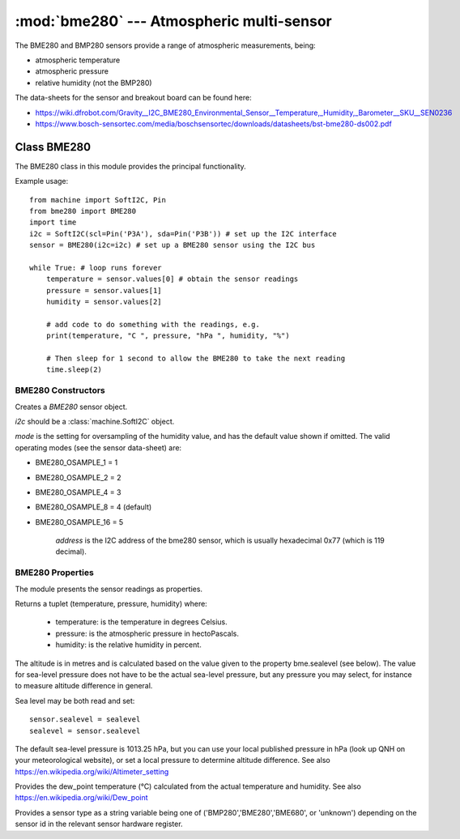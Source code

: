 ******************************************
:mod:`bme280` --- Atmospheric multi-sensor
******************************************
.. module:: bme280
   :synopsis: Digital atmospheric multi-sensor


.. _bme280:



The BME280 and BMP280 sensors provide a range of atmospheric measurements, being:

* atmospheric temperature
* atmospheric pressure
* relative humidity (not the BMP280)


The data-sheets for the sensor and breakout board can be found here:

* https://wiki.dfrobot.com/Gravity__I2C_BME280_Environmental_Sensor__Temperature,_Humidity,_Barometer__SKU__SEN0236 
* https://www.bosch-sensortec.com/media/boschsensortec/downloads/datasheets/bst-bme280-ds002.pdf 


Class BME280
============

The BME280 class in this module provides the principal functionality.

Example usage::

    from machine import SoftI2C, Pin
    from bme280 import BME280
    import time
    i2c = SoftI2C(scl=Pin('P3A'), sda=Pin('P3B')) # set up the I2C interface
    sensor = BME280(i2c=i2c) # set up a BME280 sensor using the I2C bus

    while True: # loop runs forever
        temperature = sensor.values[0] # obtain the sensor readings
        pressure = sensor.values[1]
        humidity = sensor.values[2]

        # add code to do something with the readings, e.g.
        print(temperature, "C ", pressure, "hPa ", humidity, "%")

        # Then sleep for 1 second to allow the BME280 to take the next reading
        time.sleep(2)


BME280 Constructors
-------------------

.. class:: bme280.BME280(i2c=i2c, mode=BME280_OSAMPLE_8, address=BME280_I2CADDR, **kwargs)

    Creates a *BME280* sensor object.

    *i2c* should be a :class:`machine.SoftI2C` object.

    *mode* is the setting for oversampling of the humidity value, and has the default value shown if omitted.
    The valid operating modes (see the sensor data-sheet) are: 

    - BME280_OSAMPLE_1 = 1
    - BME280_OSAMPLE_2 = 2
    - BME280_OSAMPLE_4 = 3
    - BME280_OSAMPLE_8 = 4 (default)
    - BME280_OSAMPLE_16 = 5

	*address* is the I2C address of the bme280 sensor, which is usually hexadecimal 0x77 (which is 119 decimal).


BME280 Properties
-----------------

The module presents the sensor readings as properties.

.. property:: sensor.values

Returns a tuplet (temperature, pressure, humidity) where:

  -	temperature: is the temperature in degrees Celsius.
  -	pressure: is the atmospheric pressure in hectoPascals.
  -	humidity: is the relative humidity in percent.

.. property:: sensor.altitude
    
The altitude is in metres and is calculated based on the value given to the property bme.sealevel (see below). 
The value for sea-level pressure does not have to be the actual sea-level pressure, but any pressure you may select, 
for instance to measure altitude difference in general.

Sea level may be both read and set::

    sensor.sealevel = sealevel
    sealevel = sensor.sealevel


The default sea-level pressure is 1013.25 hPa, but you can use your local published pressure in hPa (look up QNH on your meteorological website),
or set a local pressure to determine altitude difference.
See also https://en.wikipedia.org/wiki/Altimeter_setting

.. property:: sensor.dew_point


Provides the dew_point temperature (°C) calculated from the actual temperature and humidity.
See also https://en.wikipedia.org/wiki/Dew_point

.. property:: sensor.sensor


Provides a sensor type as a string variable being one of ('BMP280','BME280','BME680', or 'unknown') depending on the sensor id
in the relevant sensor hardware register.

